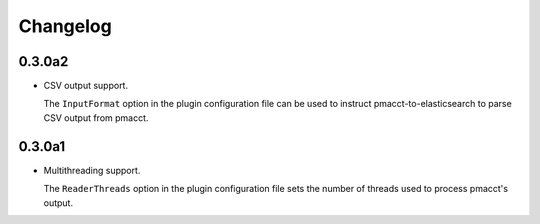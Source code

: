 Changelog
=========

0.3.0a2
-------

- CSV output support.

  The ``InputFormat`` option in the plugin configuration file can be used to instruct pmacct-to-elasticsearch to parse CSV output from pmacct.

0.3.0a1
-------

- Multithreading support.

  The ``ReaderThreads`` option in the plugin configuration file sets the number of threads used to process pmacct's output.

